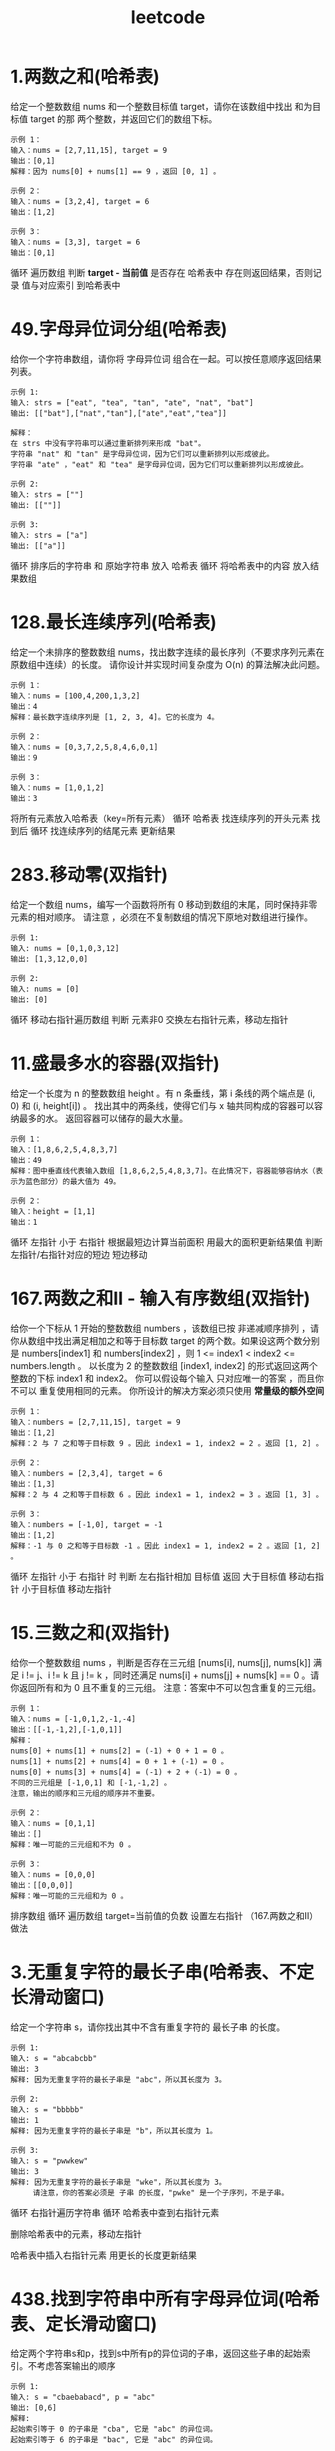 :PROPERTIES:
:ID:       db72392d-66d0-4995-90e4-27bbfa83e444
:END:
#+title: leetcode
#+filetags: other

* 1.两数之和(哈希表)
给定一个整数数组 nums 和一个整数目标值 target，请你在该数组中找出 和为目标值 target 的那 两个整数，并返回它们的数组下标。
#+begin_example
示例 1：
输入：nums = [2,7,11,15], target = 9
输出：[0,1]
解释：因为 nums[0] + nums[1] == 9 ，返回 [0, 1] 。

示例 2：
输入：nums = [3,2,4], target = 6
输出：[1,2]

示例 3：
输入：nums = [3,3], target = 6
输出：[0,1]
#+end_example

# 使用 哈希表（key-value=值-索引）
循环 遍历数组
  判断 *target - 当前值* 是否存在 哈希表中
  存在则返回结果，否则记录 值与对应索引 到哈希表中


* 49.字母异位词分组(哈希表)
给你一个字符串数组，请你将 字母异位词 组合在一起。可以按任意顺序返回结果列表。
#+begin_example
示例 1:
输入: strs = ["eat", "tea", "tan", "ate", "nat", "bat"]
输出: [["bat"],["nat","tan"],["ate","eat","tea"]]

解释：
在 strs 中没有字符串可以通过重新排列来形成 "bat"。
字符串 "nat" 和 "tan" 是字母异位词，因为它们可以重新排列以形成彼此。
字符串 "ate" ，"eat" 和 "tea" 是字母异位词，因为它们可以重新排列以形成彼此。

示例 2:
输入: strs = [""]
输出: [[""]]

示例 3:
输入: strs = ["a"]
输出: [["a"]]
#+end_example

# 使用 哈希表（key-value=排序后的字符串-原始字符串）
循环 排序后的字符串 和 原始字符串 放入 哈希表
循环 将哈希表中的内容 放入结果数组


* 128.最长连续序列(哈希表)
给定一个未排序的整数数组 nums，找出数字连续的最长序列（不要求序列元素在原数组中连续）的长度。
请你设计并实现时间复杂度为 O(n) 的算法解决此问题。
#+begin_example
示例 1：
输入：nums = [100,4,200,1,3,2]
输出：4
解释：最长数字连续序列是 [1, 2, 3, 4]。它的长度为 4。

示例 2：
输入：nums = [0,3,7,2,5,8,4,6,0,1]
输出：9

示例 3：
输入：nums = [1,0,1,2]
输出：3
#+end_example

将所有元素放入哈希表（key=所有元素）
循环 哈希表
  找连续序列的开头元素
  找到后
  循环 找连续序列的结尾元素
  更新结果


* 283.移动零(双指针)
给定一个数组 nums，编写一个函数将所有 0 移动到数组的末尾，同时保持非零元素的相对顺序。
请注意 ，必须在不复制数组的情况下原地对数组进行操作。
#+begin_example
示例 1:
输入: nums = [0,1,0,3,12]
输出: [1,3,12,0,0]

示例 2:
输入: nums = [0]
输出: [0]
#+end_example

循环 移动右指针遍历数组
  判断 元素非0
    交换左右指针元素，移动左指针


* 11.盛最多水的容器(双指针)
给定一个长度为 n 的整数数组 height 。有 n 条垂线，第 i 条线的两个端点是 (i, 0) 和 (i, height[i]) 。
找出其中的两条线，使得它们与 x 轴共同构成的容器可以容纳最多的水。
返回容器可以储存的最大水量。
#+begin_example
示例 1：
输入：[1,8,6,2,5,4,8,3,7]
输出：49
解释：图中垂直线代表输入数组 [1,8,6,2,5,4,8,3,7]。在此情况下，容器能够容纳水（表示为蓝色部分）的最大值为 49。

示例 2：
输入：height = [1,1]
输出：1
#+end_example

循环 左指针 小于 右指针
  根据最短边计算当前面积
  用最大的面积更新结果值
  判断 左指针/右指针对应的短边
    短边移动


* 167.两数之和II - 输入有序数组(双指针)
给你一个下标从 1 开始的整数数组 numbers ，该数组已按 非递减顺序排列  ，请你从数组中找出满足相加之和等于目标数 target 的两个数。如果设这两个数分别是 numbers[index1] 和 numbers[index2] ，则 1 <= index1 < index2 <= numbers.length 。
以长度为 2 的整数数组 [index1, index2] 的形式返回这两个整数的下标 index1 和 index2。
你可以假设每个输入 只对应唯一的答案 ，而且你 不可以 重复使用相同的元素。
你所设计的解决方案必须只使用 *常量级的额外空间*
#+begin_example
示例 1：
输入：numbers = [2,7,11,15], target = 9
输出：[1,2]
解释：2 与 7 之和等于目标数 9 。因此 index1 = 1, index2 = 2 。返回 [1, 2] 。

示例 2：
输入：numbers = [2,3,4], target = 6
输出：[1,3]
解释：2 与 4 之和等于目标数 6 。因此 index1 = 1, index2 = 3 。返回 [1, 3] 。

示例 3：
输入：numbers = [-1,0], target = -1
输出：[1,2]
解释：-1 与 0 之和等于目标数 -1 。因此 index1 = 1, index2 = 2 。返回 [1, 2] 。
#+end_example

循环 左指针 小于 右指针 时
  判断 左右指针相加
    目标值 返回
    大于目标值 移动右指针
    小于目标值 移动左指针


* 15.三数之和(双指针)
给你一个整数数组 nums ，判断是否存在三元组 [nums[i], nums[j], nums[k]] 满足 i != j、i != k 且 j != k ，同时还满足 nums[i] + nums[j] + nums[k] == 0 。请你返回所有和为 0 且不重复的三元组。
注意：答案中不可以包含重复的三元组。
#+begin_example
示例 1：
输入：nums = [-1,0,1,2,-1,-4]
输出：[[-1,-1,2],[-1,0,1]]
解释：
nums[0] + nums[1] + nums[2] = (-1) + 0 + 1 = 0 。
nums[1] + nums[2] + nums[4] = 0 + 1 + (-1) = 0 。
nums[0] + nums[3] + nums[4] = (-1) + 2 + (-1) = 0 。
不同的三元组是 [-1,0,1] 和 [-1,-1,2] 。
注意，输出的顺序和三元组的顺序并不重要。

示例 2：
输入：nums = [0,1,1]
输出：[]
解释：唯一可能的三元组和不为 0 。

示例 3：
输入：nums = [0,0,0]
输出：[[0,0,0]]
解释：唯一可能的三元组和为 0 。
#+end_example

排序数组
循环 遍历数组
  target=当前值的负数
  设置左右指针
  （167.两数之和II）做法


* 3.无重复字符的最长子串(哈希表、不定长滑动窗口)
给定一个字符串 s，请你找出其中不含有重复字符的 最长子串 的长度。
#+begin_example
示例 1:
输入: s = "abcabcbb"
输出: 3
解释: 因为无重复字符的最长子串是 "abc"，所以其长度为 3。

示例 2:
输入: s = "bbbbb"
输出: 1
解释: 因为无重复字符的最长子串是 "b"，所以其长度为 1。

示例 3:
输入: s = "pwwkew"
输出: 3
解释: 因为无重复字符的最长子串是 "wke"，所以其长度为 3。
     请注意，你的答案必须是 子串 的长度，"pwke" 是一个子序列，不是子串。
#+end_example

# 使用 哈希表（key=字符）
循环 右指针遍历字符串
  循环 哈希表中查到右指针元素
    # 缩小窗口
    删除哈希表中的元素，移动左指针
  # 增大窗口
  哈希表中插入右指针元素
  用更长的长度更新结果


* 438.找到字符串中所有字母异位词(哈希表、定长滑动窗口)
给定两个字符串s和p，找到s中所有p的异位词的子串，返回这些子串的起始索引。不考虑答案输出的顺序
#+begin_example
示例 1:
输入: s = "cbaebabacd", p = "abc"
输出: [0,6]
解释:
起始索引等于 0 的子串是 "cba", 它是 "abc" 的异位词。
起始索引等于 6 的子串是 "bac", 它是 "abc" 的异位词。

示例 2:
输入: s = "abab", p = "ab"
输出: [0,1,2]
解释:
起始索引等于 0 的子串是 "ab", 它是 "ab" 的异位词。
起始索引等于 1 的子串是 "ba", 它是 "ab" 的异位词。
起始索引等于 2 的子串是 "ab", 它是 "ab" 的异位词。
#+end_example

# 使用 哈希表（array<int, 26> cnt_s）
# 使用 哈希表（array<int, 26> cnt_p）
循环 遍历字符串p
  字符加入哈希表
循环 右指针遍历字符串s
  # 增大窗口
  字符加入哈希表
  # 判断定长窗口是否存在，假设窗口大小为k
  计算左指针，若结果不存在，则 continue，直到窗口大小为k
  判断 p的哈希表和s的哈希表是否相等
    相等 存入结果
  # 减少窗口
  s的哈希表中去除左指针元素


* 560.和为K的子数组(前缀和)
给你一个整数数组 nums 和一个整数 k ，请你统计并返回 该数组中 *和为 k 的子数组* 的个数 。
子数组是数组中元素的连续非空序列。
#+begin_example
示例 1：
输入：nums = [1,1,1], k = 2
输出：2

示例 2：
输入：nums = [1,2,3], k = 3
输出：2
#+end_example

循环 遍历nums
  计算前缀和存入vector
